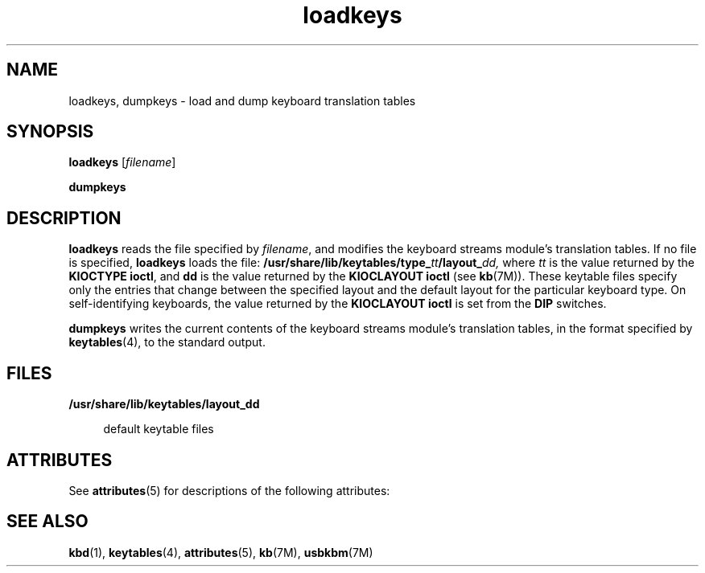 '\" te
.\" Copyright (c) 1995 Sun Microsystems, Inc.  All Rights Reserved.
.\" Copyright (c) 2012-2013, J. Schilling
.\" Copyright (c) 2013, Andreas Roehler
.\" CDDL HEADER START
.\"
.\" The contents of this file are subject to the terms of the
.\" Common Development and Distribution License ("CDDL"), version 1.0.
.\" You may only use this file in accordance with the terms of version
.\" 1.0 of the CDDL.
.\"
.\" A full copy of the text of the CDDL should have accompanied this
.\" source.  A copy of the CDDL is also available via the Internet at
.\" http://www.opensource.org/licenses/cddl1.txt
.\"
.\" When distributing Covered Code, include this CDDL HEADER in each
.\" file and include the License file at usr/src/OPENSOLARIS.LICENSE.
.\" If applicable, add the following below this CDDL HEADER, with the
.\" fields enclosed by brackets "[]" replaced with your own identifying
.\" information: Portions Copyright [yyyy] [name of copyright owner]
.\"
.\" CDDL HEADER END
.TH loadkeys 1 "20 Apr 1998" "SunOS 5.11" "User Commands"
.SH NAME
loadkeys, dumpkeys \- load and dump keyboard translation tables
.SH SYNOPSIS
.LP
.nf
\fBloadkeys\fR [\fIfilename\fR]
.fi

.LP
.nf
\fBdumpkeys\fR
.fi

.SH DESCRIPTION
.sp
.LP
.B loadkeys
reads the file specified by
.IR filename ,
and modifies the
keyboard streams module's translation tables. If no file is specified,
.B loadkeys
loads the file:
.BI /usr/share/lib/keytables/type_ tt /layout_ dd,
where
.I tt
is the value returned by the
.BR "KIOCTYPE ioctl" ,
and
.B dd
is the value returned by the
.B "KIOCLAYOUT ioctl"
(see
.BR kb (7M)).
These keytable files specify only the entries that change
between the specified layout and the default layout for the particular
keyboard type. On self-identifying keyboards, the value returned by the
.B KIOCLAYOUT ioctl
is set from the
.B DIP
switches.
.sp
.LP
.B dumpkeys
writes the current contents of the keyboard streams module's
translation tables, in the format specified by
.BR keytables (4),
to the
standard output.
.SH FILES
.sp
.ne 2
.mk
.na
.B /usr/share/lib/keytables/layout_dd
.ad
.sp .6
.RS 4n
default keytable files
.RE

.SH ATTRIBUTES
.sp
.LP
See
.BR attributes (5)
for descriptions of the following attributes:
.sp

.sp
.TS
tab() box;
lw(2.75i) |lw(2.75i)
lw(2.75i) |lw(2.75i)
.
\fBATTRIBUTE TYPE\fR\fBATTRIBUTE VALUE\fR
_
AvailabilitySUNWcsu
_
Interface StabilityEvolving
.TE

.SH SEE ALSO
.sp
.LP
.BR kbd (1),
.BR keytables (4),
.BR attributes (5),
.BR kb (7M),
.BR usbkbm (7M)
